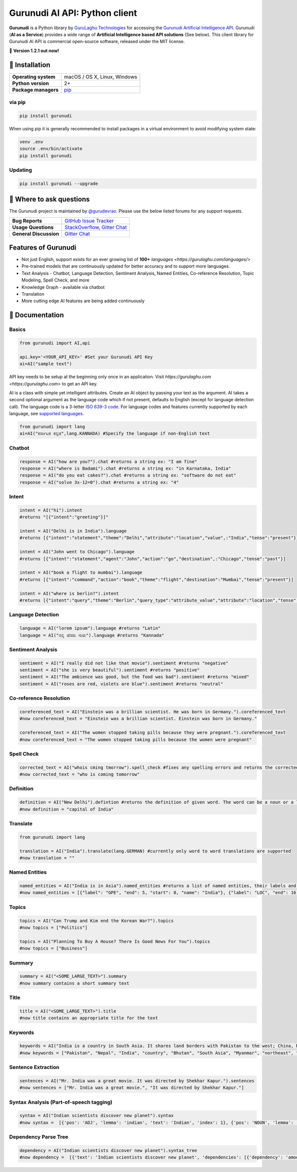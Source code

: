 Gurunudi AI API: Python client
******************************

**Gurunudi** is a Python library by `GuruLaghu Technologies <https://gurulaghu.com/>`_ for accessing the `Gurunudi Artificial Intelligence API <https://www.gurunudi.com/>`_.
Gurunudi (**AI as a Service**) provides a wide range of **Artificial Intelligence based API solutions** (See below). This client library for Gurunudi AI API is commercial open-source software, released under the MIT license.

💫 **Version 1.2.1 out now!**

.. image:: https://img.shields.io/pypi/v/gurunudi.svg?style=flat-square
    :target: https://pypi.python.org/pypi/gurunudi
    :alt: pypi Version

.. image:: https://img.shields.io/badge/chat-join%20%E2%86%92-09a3d5.svg?style=flat-square&logo=gitter-white
    :target: https://gitter.im/gurulaghu/gurunudi
    :alt: Gurunudi on Gitter 

.. image:: https://img.shields.io/twitter/follow/gurunudi.svg?style=social&label=Follow
    :target: https://twitter.com/gurunudi
    :alt: gurunudi on Twitter

📖 Installation
================

==================== ===
**Operating system** macOS / OS X, Linux, Windows
**Python version**   2+
**Package managers** `pip <https://pypi.python.org/pypi/gurunudi>`_
==================== ===

via pip
-------

.. code:: bash

    pip install gurunudi

When using pip it is generally recommended to install packages in a virtual environment to avoid modifying system state:

.. code:: bash

    venv .env
    source .env/bin/activate
    pip install gurunudi

Updating
--------

.. code:: bash

    pip install gurunudi --upgrade

💬 Where to ask questions
==========================

The Gurunudi project is maintained by `@gurudevrao <https://github.com/gurudevrao>`_. Please use the below listed forums for any support requests.

====================== ===
**Bug Reports**        `GitHub Issue Tracker`_
**Usage Questions**    `StackOverflow`_, `Gitter Chat`_
**General Discussion** `Gitter Chat`_
====================== ===

.. _GitHub Issue Tracker: https://github.com/gurulaghu/gurunudi/issues
.. _StackOverflow: http://stackoverflow.com/questions/tagged/gurunudi
.. _Gitter Chat: https://gitter.im/gurulaghu/gurunudi

Features of Gurunudi
====================

* Not just English, support exists for an ever growing list of **100+** `languages <https://gurulaghu.com/languages/>`
* Pre-trained models that are continuously updated for better accuracy and to support more languages.
* Text Analysis - Chatbot, Language Detection, Sentiment Analysis, Named Entities, Co-reference Resolution, Topic Modeling, Spell Check, and more
* Knowledge Graph - available via chatbot
* Translation
* More cutting edge AI features are being added continuously


📖 Documentation
================

Basics
------

.. code:: python

    from gurunudi import AI,api

    api.key='<YOUR_API_KEY>' #Set your Gurunudi API Key
    ai=AI("sample text")

API key needs to be setup at the beginning only once in an application. Visit `https://gurulaghu.com <https://gurulaghu.com>` to get an API key.

AI is a class with simple yet intelligent attributes. Create an AI object by passing your text as the argument. AI takes a second optional argument as the language code which if not present, defaults to English (except for language detection call). The language code is a 3-letter `ISO 639-3 code <https://en.wikipedia.org/wiki/List_of_ISO_639-3_codes>`_. For language codes and features currently supported by each language, see `supported languages <https://gurulaghu.com/languages/>`_.

.. code:: python

    from gurunudi import lang
    ai=AI("ಕರ್ನಾಟಕ ಕನ್ನಡ",lang.KANNADA) #Specify the language if non-English text

Chatbot
-------

.. code:: python

    response = AI("how are you?").chat #returns a string ex: "I am fine"
    response = AI("where is Badami").chat #returns a string ex: "in Karnataka, India"
    response = AI("do you eat cakes?").chat #returns a string ex: "software do not eat"
    response = AI("solve 3x-12=0").chat #returns a string ex: "4"


Intent
------

.. code:: python

    intent = AI("hi").intent
    #returns "[{"intent":"greeting"}]"

    intent = AI("Delhi is in India").language 
    #returns [{"intent":"statement","theme":"Delhi","attribute":"location","value",:"India","tense":"present"}]

    intent = AI("John went to Chicago").language 
    #returns [{"intent":"statement","agent":"John","action":"go","destination",:"Chicago","tense":"past"}]

    intent = AI("book a flight to mumbai").language
    #returns [{"intent":"command","action":"book","theme":"flight","destination":"Mumbai","tense":"present"}]

    intent = AI("where is berlin?").intent
    #returns [{"intent":"query","theme":"Berlin","query_type":"attribute_value","attribute":"location","tense":"present"}]


Language Detection
------------------

.. code:: python

    language = AI("lorem ipsum").language #returns "Latin"
    language = AI("ನನ್ನ ಹೆಸರು ಗುರು").language #returns "Kannada"

Sentiment Analysis
------------------

.. code:: python

    sentiment = AI("I really did not like that movie").sentiment #returns "negative"
    sentiment = AI("she is very beautiful").sentiment #returns "positive"
    sentiment = AI("The ambience was good, but the food was bad").sentiment #returns "mixed"
    sentiment = AI("roses are red, violets are blue").sentiment #returns "neutral"


Co-reference Resolution
-----------------------

.. code:: python

    coreferenced_text = AI("Einstein was a brillian scientist. He was born in Germany.").coreferenced_text
    #now coreferenced_text = "Einstein was a brillian scientist. Einstein was born in Germany."

    coreferenced_text = AI("The women stopped taking pills because they were pregnant.").coreferenced_text
    #now coreferenced_text = "The women stopped taking pills because the women were pregnant"


Spell Check
-----------

.. code:: python

    corrected_text = AI("whois cming tmorrow").spell_check #fixes any spelling errors and returns the corrected text
    #now corrected_text = "who is coming tomorrow"


Definition
----------

.. code:: python

    definition = AI("New Delhi").defintion #returns the definition of given word. The word can be a noun or a lexical item or a phrase
    #now definition = "capital of India"


Translate
---------

.. code:: python

    from gurunudi import lang

    translation = AI("India").translate(lang.GERMAN) #currently only word to word translations are supported
    #now translation = ""


Named Entities
--------------

.. code:: python

    named_entities = AI("India is in Asia").named_entities #returns a list of named entities, their labels and position in the text
    #now named_entities = [{"label": "GPE", "end": 5, "start": 0, "name": "India"}, {"label": "LOC", "end": 16, "start": 12, "name": "Asia"}]


Topics
--------

.. code:: python

    topics = AI("Can Trump and Kim end the Korean War?").topics
    #now topics = ["Politics"]

    topics = AI("Planning To Buy A House? There Is Good News For You").topics
    #now topics = ["Business"]


Summary
--------

.. code:: python

    summary = AI("<SOME_LARGE_TEXT>").summary
    #now summary contains a short summary text


Title
--------

.. code:: python

    title = AI("<SOME_LARGE_TEXT>").title
    #now title contains an appropriate title for the text


Keywords
--------

.. code:: python

    keywords = AI("India is a country in South Asia. It shares land borders with Pakistan to the west; China, Nepal, and Bhutan to the northeast; and Myanmar (Burma) and Bangladesh to the east.").keywords
    #now keywords = ["Pakistan", "Nepal", "India", "country", "Bhutan", "South Asia", "Myanmar", "northeast", "land borders", "Burma", "east", "Bangladesh", "west", "China"]


Sentence Extraction
-------------------

.. code:: python

    sentences = AI("Mr. India was a great movie. It was directed by Shekhar Kapur.").sentences
    #now sentences = ["Mr. India was a great movie.", "It was directed by Shekhar Kapur."]


Syntax Analysis (Part-of-speech tagging)
----------------------------------------

.. code:: python

    syntax = AI("Indian scientists discover new planet").syntax
    #now syntax =  [{'pos': 'ADJ', 'lemma': 'indian', 'text': 'Indian', 'index': 1}, {'pos': 'NOUN', 'lemma': 'scientist', 'text': 'scientists', 'index': 2}, {'pos': 'VERB', 'lemma': 'discover', 'text': 'discover', 'index': 3}, {'pos': 'ADJ', 'lemma': 'new', 'text': 'new', 'index': 4}, {'pos': 'NOUN', 'lemma': 'planet', 'text': 'planet', 'index': 5}]


Dependency Parse Tree
---------------------

.. code:: python

    dependency = AI("Indian scientists discover new planet").syntax_tree
    #now dependency =  [{'text': 'Indian scientists discover new planet', 'dependencies': [{'dependency': 'amod', 'head': 2, 'text': 'Indian', 'index': 1}, {'dependency': 'nsubj', 'head': 3, 'text': 'scientists', 'index': 2}, {'dependency': 'ROOT', 'head': 3, 'text': 'discover', 'index': 3}, {'dependency': 'amod', 'head': 5, 'text': 'new', 'index': 4}, {'dependency': 'dobj', 'head': 3, 'text': 'planet', 'index': 5}]



